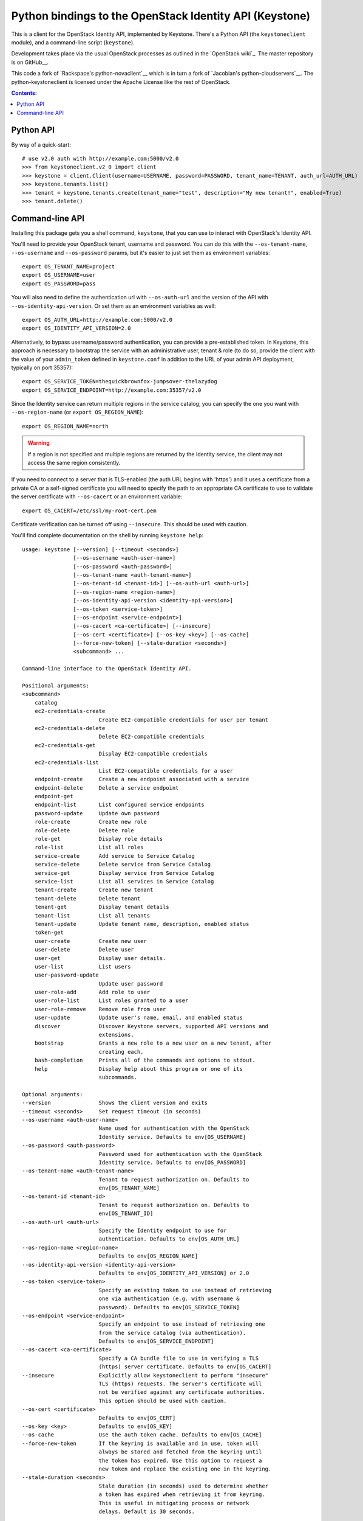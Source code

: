 Python bindings to the OpenStack Identity API (Keystone)
========================================================

This is a client for the OpenStack Identity API, implemented by Keystone.
There's a Python API (the ``keystoneclient`` module), and a command-line script
(``keystone``).

Development takes place via the usual OpenStack processes as outlined in the
`OpenStack wiki`_.  The master repository is on GitHub__.

__ http://wiki.openstack.org/HowToContribute
__ http://github.com/openstack/python-keystoneclient

This code a fork of `Rackspace's python-novaclient`__ which is in turn a fork
of `Jacobian's python-cloudservers`__. The python-keystoneclient is licensed
under the Apache License like the rest of OpenStack.

__ http://github.com/rackspace/python-novaclient
__ http://github.com/jacobian/python-cloudservers

.. contents:: Contents:
   :local:

Python API
----------

By way of a quick-start::

    # use v2.0 auth with http://example.com:5000/v2.0
    >>> from keystoneclient.v2_0 import client
    >>> keystone = client.Client(username=USERNAME, password=PASSWORD, tenant_name=TENANT, auth_url=AUTH_URL)
    >>> keystone.tenants.list()
    >>> tenant = keystone.tenants.create(tenant_name="test", description="My new tenant!", enabled=True)
    >>> tenant.delete()


Command-line API
----------------

Installing this package gets you a shell command, ``keystone``, that you can
use to interact with OpenStack's Identity API.

You'll need to provide your OpenStack tenant, username and password. You can do
this with the ``--os-tenant-name``, ``--os-username`` and ``--os-password``
params, but it's easier to just set them as environment variables::

    export OS_TENANT_NAME=project
    export OS_USERNAME=user
    export OS_PASSWORD=pass

You will also need to define the authentication url with ``--os-auth-url`` and
the version of the API with ``--os-identity-api-version``.  Or set them as an
environment variables as well::

    export OS_AUTH_URL=http://example.com:5000/v2.0
    export OS_IDENTITY_API_VERSION=2.0

Alternatively, to bypass username/password authentication, you can provide a
pre-established token. In Keystone, this approach is necessary to bootstrap the
service with an administrative user, tenant & role (to do so, provide the
client with the value of your ``admin_token`` defined in ``keystone.conf`` in
addition to the URL of your admin API deployment, typically on port 35357)::

    export OS_SERVICE_TOKEN=thequickbrownfox-jumpsover-thelazydog
    export OS_SERVICE_ENDPOINT=http://example.com:35357/v2.0

Since the Identity service can return multiple regions in the service catalog,
you can specify the one you want with ``--os-region-name`` (or ``export
OS_REGION_NAME``)::

    export OS_REGION_NAME=north

.. WARNING::

    If a region is not specified and multiple regions are returned by the
    Identity service, the client may not access the same region consistently.

If you need to connect to a server that is TLS-enabled (the auth URL begins
with 'https') and it uses a certificate from a private CA or a self-signed
certificate you will need to specify the path to an appropriate CA certificate
to use to validate the server certificate with ``--os-cacert`` or an
environment variable::

    export OS_CACERT=/etc/ssl/my-root-cert.pem

Certificate verification can be turned off using ``--insecure``. This should
be used with caution.

You'll find complete documentation on the shell by running ``keystone help``::

    usage: keystone [--version] [--timeout <seconds>]
                    [--os-username <auth-user-name>]
                    [--os-password <auth-password>]
                    [--os-tenant-name <auth-tenant-name>]
                    [--os-tenant-id <tenant-id>] [--os-auth-url <auth-url>]
                    [--os-region-name <region-name>]
                    [--os-identity-api-version <identity-api-version>]
                    [--os-token <service-token>]
                    [--os-endpoint <service-endpoint>]
                    [--os-cacert <ca-certificate>] [--insecure]
                    [--os-cert <certificate>] [--os-key <key>] [--os-cache]
                    [--force-new-token] [--stale-duration <seconds>]
                    <subcommand> ...

    Command-line interface to the OpenStack Identity API.

    Positional arguments:
    <subcommand>
        catalog
        ec2-credentials-create
                            Create EC2-compatible credentials for user per tenant
        ec2-credentials-delete
                            Delete EC2-compatible credentials
        ec2-credentials-get
                            Display EC2-compatible credentials
        ec2-credentials-list
                            List EC2-compatible credentials for a user
        endpoint-create     Create a new endpoint associated with a service
        endpoint-delete     Delete a service endpoint
        endpoint-get
        endpoint-list       List configured service endpoints
        password-update     Update own password
        role-create         Create new role
        role-delete         Delete role
        role-get            Display role details
        role-list           List all roles
        service-create      Add service to Service Catalog
        service-delete      Delete service from Service Catalog
        service-get         Display service from Service Catalog
        service-list        List all services in Service Catalog
        tenant-create       Create new tenant
        tenant-delete       Delete tenant
        tenant-get          Display tenant details
        tenant-list         List all tenants
        tenant-update       Update tenant name, description, enabled status
        token-get
        user-create         Create new user
        user-delete         Delete user
        user-get            Display user details.
        user-list           List users
        user-password-update
                            Update user password
        user-role-add       Add role to user
        user-role-list      List roles granted to a user
        user-role-remove    Remove role from user
        user-update         Update user's name, email, and enabled status
        discover            Discover Keystone servers, supported API versions and
                            extensions.
        bootstrap           Grants a new role to a new user on a new tenant, after
                            creating each.
        bash-completion     Prints all of the commands and options to stdout.
        help                Display help about this program or one of its
                            subcommands.

    Optional arguments:
    --version               Shows the client version and exits
    --timeout <seconds>     Set request timeout (in seconds)
    --os-username <auth-user-name>
                            Name used for authentication with the OpenStack
                            Identity service. Defaults to env[OS_USERNAME]
    --os-password <auth-password>
                            Password used for authentication with the OpenStack
                            Identity service. Defaults to env[OS_PASSWORD]
    --os-tenant-name <auth-tenant-name>
                            Tenant to request authorization on. Defaults to
                            env[OS_TENANT_NAME]
    --os-tenant-id <tenant-id>
                            Tenant to request authorization on. Defaults to
                            env[OS_TENANT_ID]
    --os-auth-url <auth-url>
                            Specify the Identity endpoint to use for
                            authentication. Defaults to env[OS_AUTH_URL]
    --os-region-name <region-name>
                            Defaults to env[OS_REGION_NAME]
    --os-identity-api-version <identity-api-version>
                            Defaults to env[OS_IDENTITY_API_VERSION] or 2.0
    --os-token <service-token>
                            Specify an existing token to use instead of retrieving
                            one via authentication (e.g. with username &
                            password). Defaults to env[OS_SERVICE_TOKEN]
    --os-endpoint <service-endpoint>
                            Specify an endpoint to use instead of retrieving one
                            from the service catalog (via authentication).
                            Defaults to env[OS_SERVICE_ENDPOINT]
    --os-cacert <ca-certificate>
                            Specify a CA bundle file to use in verifying a TLS
                            (https) server certificate. Defaults to env[OS_CACERT]
    --insecure              Explicitly allow keystoneclient to perform "insecure"
                            TLS (https) requests. The server's certificate will
                            not be verified against any certificate authorities.
                            This option should be used with caution.
    --os-cert <certificate>
                            Defaults to env[OS_CERT]
    --os-key <key>          Defaults to env[OS_KEY]
    --os-cache              Use the auth token cache. Defaults to env[OS_CACHE]
    --force-new-token       If the keyring is available and in use, token will
                            always be stored and fetched from the keyring until
                            the token has expired. Use this option to request a
                            new token and replace the existing one in the keyring.
    --stale-duration <seconds>
                            Stale duration (in seconds) used to determine whether
                            a token has expired when retrieving it from keyring.
                            This is useful in mitigating process or network
                            delays. Default is 30 seconds.

    See "keystone help COMMAND" for help on a specific command.
